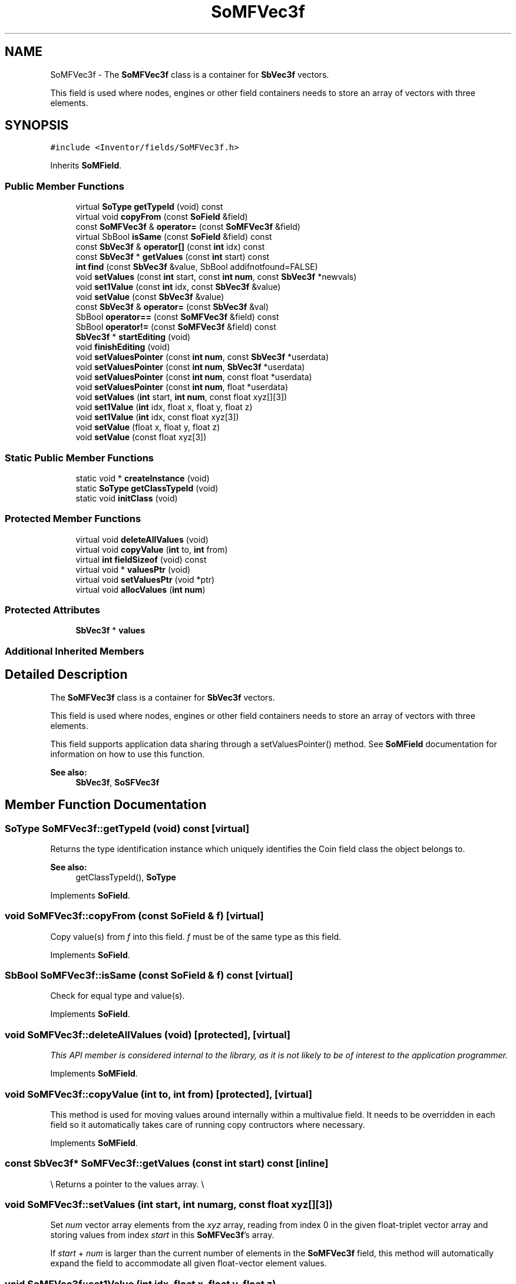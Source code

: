 .TH "SoMFVec3f" 3 "Sun May 28 2017" "Version 4.0.0a" "Coin" \" -*- nroff -*-
.ad l
.nh
.SH NAME
SoMFVec3f \- The \fBSoMFVec3f\fP class is a container for \fBSbVec3f\fP vectors\&.
.PP
This field is used where nodes, engines or other field containers needs to store an array of vectors with three elements\&.  

.SH SYNOPSIS
.br
.PP
.PP
\fC#include <Inventor/fields/SoMFVec3f\&.h>\fP
.PP
Inherits \fBSoMField\fP\&.
.SS "Public Member Functions"

.in +1c
.ti -1c
.RI "virtual \fBSoType\fP \fBgetTypeId\fP (void) const"
.br
.ti -1c
.RI "virtual void \fBcopyFrom\fP (const \fBSoField\fP &field)"
.br
.ti -1c
.RI "const \fBSoMFVec3f\fP & \fBoperator=\fP (const \fBSoMFVec3f\fP &field)"
.br
.ti -1c
.RI "virtual SbBool \fBisSame\fP (const \fBSoField\fP &field) const"
.br
.ti -1c
.RI "const \fBSbVec3f\fP & \fBoperator[]\fP (const \fBint\fP idx) const"
.br
.ti -1c
.RI "const \fBSbVec3f\fP * \fBgetValues\fP (const \fBint\fP start) const"
.br
.ti -1c
.RI "\fBint\fP \fBfind\fP (const \fBSbVec3f\fP &value, SbBool addifnotfound=FALSE)"
.br
.ti -1c
.RI "void \fBsetValues\fP (const \fBint\fP start, const \fBint\fP \fBnum\fP, const \fBSbVec3f\fP *newvals)"
.br
.ti -1c
.RI "void \fBset1Value\fP (const \fBint\fP idx, const \fBSbVec3f\fP &value)"
.br
.ti -1c
.RI "void \fBsetValue\fP (const \fBSbVec3f\fP &value)"
.br
.ti -1c
.RI "const \fBSbVec3f\fP & \fBoperator=\fP (const \fBSbVec3f\fP &val)"
.br
.ti -1c
.RI "SbBool \fBoperator==\fP (const \fBSoMFVec3f\fP &field) const"
.br
.ti -1c
.RI "SbBool \fBoperator!=\fP (const \fBSoMFVec3f\fP &field) const"
.br
.ti -1c
.RI "\fBSbVec3f\fP * \fBstartEditing\fP (void)"
.br
.ti -1c
.RI "void \fBfinishEditing\fP (void)"
.br
.ti -1c
.RI "void \fBsetValuesPointer\fP (const \fBint\fP \fBnum\fP, const \fBSbVec3f\fP *userdata)"
.br
.ti -1c
.RI "void \fBsetValuesPointer\fP (const \fBint\fP \fBnum\fP, \fBSbVec3f\fP *userdata)"
.br
.ti -1c
.RI "void \fBsetValuesPointer\fP (const \fBint\fP \fBnum\fP, const float *userdata)"
.br
.ti -1c
.RI "void \fBsetValuesPointer\fP (const \fBint\fP \fBnum\fP, float *userdata)"
.br
.ti -1c
.RI "void \fBsetValues\fP (\fBint\fP start, \fBint\fP \fBnum\fP, const float xyz[][3])"
.br
.ti -1c
.RI "void \fBset1Value\fP (\fBint\fP idx, float x, float y, float z)"
.br
.ti -1c
.RI "void \fBset1Value\fP (\fBint\fP idx, const float xyz[3])"
.br
.ti -1c
.RI "void \fBsetValue\fP (float x, float y, float z)"
.br
.ti -1c
.RI "void \fBsetValue\fP (const float xyz[3])"
.br
.in -1c
.SS "Static Public Member Functions"

.in +1c
.ti -1c
.RI "static void * \fBcreateInstance\fP (void)"
.br
.ti -1c
.RI "static \fBSoType\fP \fBgetClassTypeId\fP (void)"
.br
.ti -1c
.RI "static void \fBinitClass\fP (void)"
.br
.in -1c
.SS "Protected Member Functions"

.in +1c
.ti -1c
.RI "virtual void \fBdeleteAllValues\fP (void)"
.br
.ti -1c
.RI "virtual void \fBcopyValue\fP (\fBint\fP to, \fBint\fP from)"
.br
.ti -1c
.RI "virtual \fBint\fP \fBfieldSizeof\fP (void) const"
.br
.ti -1c
.RI "virtual void * \fBvaluesPtr\fP (void)"
.br
.ti -1c
.RI "virtual void \fBsetValuesPtr\fP (void *ptr)"
.br
.ti -1c
.RI "virtual void \fBallocValues\fP (\fBint\fP \fBnum\fP)"
.br
.in -1c
.SS "Protected Attributes"

.in +1c
.ti -1c
.RI "\fBSbVec3f\fP * \fBvalues\fP"
.br
.in -1c
.SS "Additional Inherited Members"
.SH "Detailed Description"
.PP 
The \fBSoMFVec3f\fP class is a container for \fBSbVec3f\fP vectors\&.
.PP
This field is used where nodes, engines or other field containers needs to store an array of vectors with three elements\&. 

This field supports application data sharing through a setValuesPointer() method\&. See \fBSoMField\fP documentation for information on how to use this function\&.
.PP
\fBSee also:\fP
.RS 4
\fBSbVec3f\fP, \fBSoSFVec3f\fP 
.RE
.PP

.SH "Member Function Documentation"
.PP 
.SS "\fBSoType\fP SoMFVec3f::getTypeId (void) const\fC [virtual]\fP"
Returns the type identification instance which uniquely identifies the Coin field class the object belongs to\&.
.PP
\fBSee also:\fP
.RS 4
getClassTypeId(), \fBSoType\fP 
.RE
.PP

.PP
Implements \fBSoField\fP\&.
.SS "void SoMFVec3f::copyFrom (const \fBSoField\fP & f)\fC [virtual]\fP"
Copy value(s) from \fIf\fP into this field\&. \fIf\fP must be of the same type as this field\&. 
.PP
Implements \fBSoField\fP\&.
.SS "SbBool SoMFVec3f::isSame (const \fBSoField\fP & f) const\fC [virtual]\fP"
Check for equal type and value(s)\&. 
.PP
Implements \fBSoField\fP\&.
.SS "void SoMFVec3f::deleteAllValues (void)\fC [protected]\fP, \fC [virtual]\fP"
\fIThis API member is considered internal to the library, as it is not likely to be of interest to the application programmer\&.\fP 
.PP
Implements \fBSoMField\fP\&.
.SS "void SoMFVec3f::copyValue (\fBint\fP to, \fBint\fP from)\fC [protected]\fP, \fC [virtual]\fP"
This method is used for moving values around internally within a multivalue field\&. It needs to be overridden in each field so it automatically takes care of running copy contructors where necessary\&. 
.PP
Implements \fBSoMField\fP\&.
.SS "const \fBSbVec3f\fP* SoMFVec3f::getValues (const \fBint\fP start) const\fC [inline]\fP"
\\ Returns a pointer to the values array\&. \\ 
.SS "void SoMFVec3f::setValues (\fBint\fP start, \fBint\fP numarg, const float xyz[][3])"
Set \fInum\fP vector array elements from the \fIxyz\fP array, reading from index 0 in the given float-triplet vector array and storing values from index \fIstart\fP in this \fBSoMFVec3f\fP's array\&.
.PP
If \fIstart\fP + \fInum\fP is larger than the current number of elements in the \fBSoMFVec3f\fP field, this method will automatically expand the field to accommodate all given float-vector element values\&. 
.SS "void SoMFVec3f::set1Value (\fBint\fP idx, float x, float y, float z)"
Set the vector at \fIidx\fP\&. 
.SS "void SoMFVec3f::set1Value (\fBint\fP idx, const float xyz[3])"
Set the vector at \fIidx\fP\&. 
.SS "void SoMFVec3f::setValue (float x, float y, float z)"
Set this field to contain a single vector with the given element values\&. 
.SS "void SoMFVec3f::setValue (const float xyz[3])"
Set this field to contain a single vector with the given element values\&. 

.SH "Author"
.PP 
Generated automatically by Doxygen for Coin from the source code\&.
